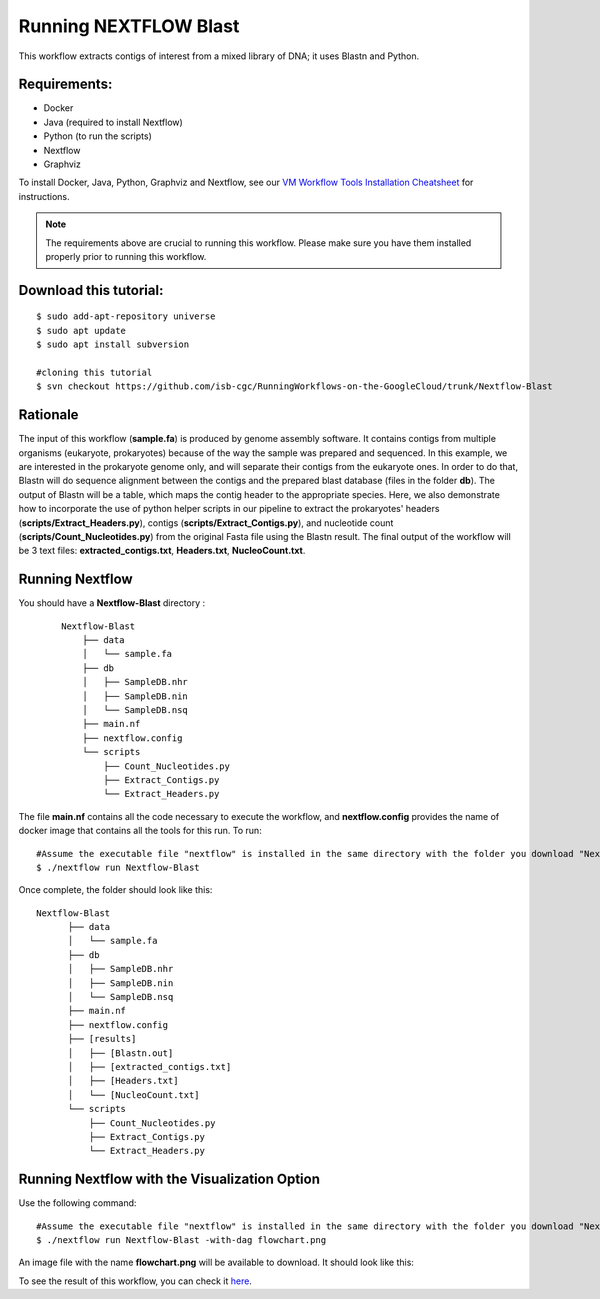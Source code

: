 ======================
Running NEXTFLOW Blast
======================


This workflow extracts contigs of interest from a mixed library of DNA; it uses Blastn and Python.


Requirements:
=============

- Docker
- Java (required to install Nextflow)
- Python (to run the scripts)
- Nextflow
- Graphviz


To install Docker, Java, Python, Graphviz and Nextflow, see our `VM Workflow Tools Installation Cheatsheet <Cheatsheet.html>`_ for instructions.


.. note:: The requirements above are crucial to running this workflow. Please make sure you have them installed properly prior to running this workflow.



Download this tutorial:
=======================

::

 $ sudo add-apt-repository universe
 $ sudo apt update
 $ sudo apt install subversion

 #cloning this tutorial
 $ svn checkout https://github.com/isb-cgc/RunningWorkflows-on-the-GoogleCloud/trunk/Nextflow-Blast


Rationale
==========

The input of this workflow (**sample.fa**) is produced by genome assembly software. It contains contigs from multiple organisms (eukaryote, prokaryotes) because of the way the sample was prepared and sequenced.
In this example, we are interested in the prokaryote genome only, and will separate their contigs from the eukaryote ones. In order to do that, Blastn will do sequence alignment between the contigs and the prepared blast database (files in the folder **db**).
The output of Blastn will be a table, which maps the contig header to the appropriate species. Here, we also demonstrate how to incorporate the use of python helper scripts in our pipeline to extract the prokaryotes' headers (**scripts/Extract_Headers.py**), contigs (**scripts/Extract_Contigs.py**), and nucleotide count (**scripts/Count_Nucleotides.py**) from the original Fasta file using the Blastn result.
The final output of the workflow will be 3 text files: **extracted_contigs.txt**, **Headers.txt**, **NucleoCount.txt**.



Running Nextflow
================
You should have a **Nextflow-Blast** directory :

 ::

    Nextflow-Blast
        ├── data
        │   └── sample.fa
        ├── db
        │   ├── SampleDB.nhr
        │   ├── SampleDB.nin
        │   └── SampleDB.nsq
        ├── main.nf
        ├── nextflow.config
        └── scripts
            ├── Count_Nucleotides.py
            ├── Extract_Contigs.py
            └── Extract_Headers.py



The file **main.nf** contains all the code necessary to execute the workflow, and **nextflow.config** provides the name of docker image that contains all the tools for this run.
To run:
::

 #Assume the executable file "nextflow" is installed in the same directory with the folder you download "Nextflow-Blast"
 $ ./nextflow run Nextflow-Blast

Once complete, the folder should look like this:

::

  Nextflow-Blast
        ├── data
        │   └── sample.fa
        ├── db
        │   ├── SampleDB.nhr
        │   ├── SampleDB.nin
        │   └── SampleDB.nsq
        ├── main.nf
        ├── nextflow.config
        ├── [results]
        │   ├── [Blastn.out]
        │   ├── [extracted_contigs.txt]
        │   ├── [Headers.txt]
        │   └── [NucleoCount.txt]
        └── scripts
            ├── Count_Nucleotides.py
            ├── Extract_Contigs.py
            └── Extract_Headers.py


Running Nextflow with the Visualization Option
==============================================

Use the following command:
::

 #Assume the executable file "nextflow" is installed in the same directory with the folder you download "Nextflow-Blast"
 $ ./nextflow run Nextflow-Blast -with-dag flowchart.png


An image file with the name **flowchart.png** will be available to download.
It should look like this:

.. image:: images/Nextflow-Blast.png
   :align: center



To see the result of this workflow, you can check it `here <https://github.com/isb-cgc/RunningWorkflows-on-the-GoogleCloud/tree/master/Results/Blast>`_.

